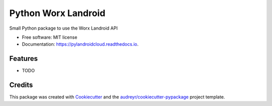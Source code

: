 ====================
Python Worx Landroid
====================


.. image:: https://img.shields.io/pypi/v/pylandroidcloud.svg
        :target: https://pypi.python.org/pypi/pylandroidcloud

.. image:: https://img.shields.io/travis/colinfrei/pylandroidcloud.svg
        :target: https://travis-ci.org/colinfrei/pylandroidcloud

.. image:: https://readthedocs.org/projects/pylandroidcloud/badge/?version=latest
        :target: https://pylandroidcloud.readthedocs.io/en/latest/?badge=latest
        :alt: Documentation Status


.. image:: https://pyup.io/repos/github/colinfrei/pylandroidcloud/shield.svg
     :target: https://pyup.io/repos/github/colinfrei/pylandroidcloud/
     :alt: Updates



Small Python package to use the Worx Landroid API


* Free software: MIT license
* Documentation: https://pylandroidcloud.readthedocs.io.


Features
--------

* TODO

Credits
-------

This package was created with Cookiecutter_ and the `audreyr/cookiecutter-pypackage`_ project template.

.. _Cookiecutter: https://github.com/audreyr/cookiecutter
.. _`audreyr/cookiecutter-pypackage`: https://github.com/audreyr/cookiecutter-pypackage
